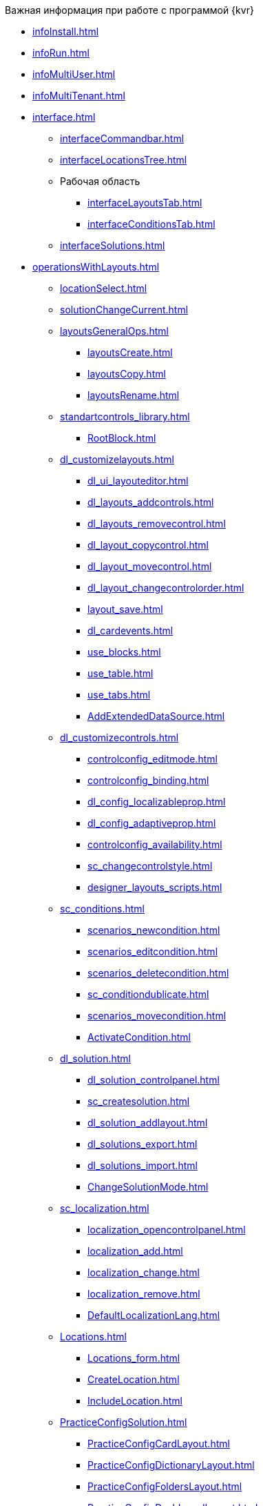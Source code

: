 .Важная информация при работе с программой {kvr}
* xref:infoInstall.adoc[]
* xref:infoRun.adoc[]
* xref:infoMultiUser.adoc[]
* xref:infoMultiTenant.adoc[]

* xref:interface.adoc[]
** xref:interfaceCommandbar.adoc[]
** xref:interfaceLocationsTree.adoc[]
** Рабочая область
*** xref:interfaceLayoutsTab.adoc[]
*** xref:interfaceConditionsTab.adoc[]
** xref:interfaceSolutions.adoc[]

* xref:operationsWithLayouts.adoc[]
** xref:locationSelect.adoc[]
** xref:solutionChangeCurrent.adoc[]
** xref:layoutsGeneralOps.adoc[]
*** xref:layoutsСreate.adoc[]
*** xref:layoutsCopy.adoc[]
*** xref:layoutsRename.adoc[]

** xref:standartcontrols_library.adoc[]
*** xref:RootBlock.adoc[]
** xref:dl_customizelayouts.adoc[]
*** xref:dl_ui_layouteditor.adoc[]
*** xref:dl_layouts_addcontrols.adoc[]
*** xref:dl_layouts_removecontrol.adoc[]
*** xref:dl_layout_copycontrol.adoc[]
*** xref:dl_layout_movecontrol.adoc[]
*** xref:dl_layout_changecontrolorder.adoc[]
*** xref:layout_save.adoc[]
*** xref:dl_cardevents.adoc[]
*** xref:use_blocks.adoc[]
*** xref:use_table.adoc[]
*** xref:use_tabs.adoc[]
*** xref:AddExtendedDataSource.adoc[]

** xref:dl_customizecontrols.adoc[]
*** xref:controlconfig_editmode.adoc[]
*** xref:controlconfig_binding.adoc[]
*** xref:dl_config_localizableprop.adoc[]
*** xref:dl_config_adaptiveprop.adoc[]
*** xref:controlconfig_availability.adoc[]
*** xref:sc_changecontrolstyle.adoc[]
*** xref:designer_layouts_scripts.adoc[]

** xref:sc_conditions.adoc[]
*** xref:scenarios_newcondition.adoc[]
*** xref:scenarios_editcondition.adoc[]
*** xref:scenarios_deletecondition.adoc[]
*** xref:sc_conditiondublicate.adoc[]
*** xref:scenarios_movecondition.adoc[]
*** xref:ActivateCondition.adoc[]

** xref:dl_solution.adoc[]
*** xref:dl_solution_controlpanel.adoc[]
*** xref:sc_createsolution.adoc[]
*** xref:dl_solution_addlayout.adoc[]
*** xref:dl_solutions_export.adoc[]
*** xref:dl_solutions_import.adoc[]
*** xref:ChangeSolutionMode.adoc[]

** xref:sc_localization.adoc[]
*** xref:localization_opencontrolpanel.adoc[]
*** xref:localization_add.adoc[]
*** xref:localization_change.adoc[]
*** xref:localization_remove.adoc[]
*** xref:DefaultLocalizationLang.adoc[]

** xref:Locations.adoc[]
*** xref:Locations_form.adoc[]
*** xref:CreateLocation.adoc[]
*** xref:IncludeLocation.adoc[]

** xref:PracticeConfigSolution.adoc[]
*** xref:PracticeConfigCardLayout.adoc[]
*** xref:PracticeConfigDictionaryLayout.adoc[]
*** xref:PracticeConfigFoldersLayout.adoc[]
*** xref:PracticeConfigDashboardLayout.adoc[]
*** xref:PracticeConfigWebFrameLayout.adoc[]
*** xref:UserProfileConfig.adoc[]
*** xref:WebFrameUserPanelConfig.adoc[]
*** xref:SearchCardByBarcodeMode.adoc[]
*** xref:LayoutInLayout.adoc[]
*** xref:ApplyDMStyles.adoc[]
*** xref:ArchiveManagementPreparation.adoc[]
**** xref:NomenclatureAdd.adoc[]
**** xref:CaseControl.adoc[]
*** xref:EmployeesDirPreparation.adoc[]

* xref:StandardControlsLibrary.adoc[]
** xref:Control_layout.adoc[]
** xref:WebFrameControls.adoc[]
*** xref:webFrameRoot.adoc[]
*** xref:Control_WebFrameHelpButton.adoc[]
*** xref:Control_webFrameMainMenuButton.adoc[]
*** xref:Control_webFrameBodyContainer.adoc[]
*** xref:Control_webFrameMainMenuContainer.adoc[]
*** xref:Control_webFrameHeaderContainer.adoc[]
*** xref:Control_webFrameContentContainer.adoc[]
*** xref:Control_webFrameCompanyLogo.adoc[]
*** xref:Control_webFrameCurrentPageName.adoc[]
*** xref:Control_webFrameNavigationBar.adoc[]
*** xref:Control_webFrameNavigationBarBackButton.adoc[]
*** xref:Control_webFrameNavigationBarCreateButton.adoc[]
*** xref:Control_webFrameSearchPanel.adoc[]
*** xref:Control_webFrameDirectorySearchPanel.adoc[]
*** xref:Control_webFrameUserPanel.adoc[]
*** xref:BarcodeSearchButton.adoc[]
*** xref:Control_webFrameContent.adoc[]

** xref:MainPageControls.adoc[]
*** xref:Control_foldergroupdashboardwidget.adoc[]
*** xref:Control_folderdashboardwidget.adoc[]
*** xref:Control_foldercardsdashboardwidget.adoc[]
*** xref:Control_recentcardsdashboardwidget.adoc[]
*** xref:Control_dashboardcontainer.adoc[]

** xref:MainMenuControls.adoc[]
*** xref:Control_mainmenupinbutton.adoc[]
*** xref:Control_configurablemainmenucontainerbutton.adoc[]
*** xref:Control_refreshfolderstreebutton.adoc[]
*** xref:Control_mainmenu.adoc[]
*** xref:Control_groupmainmenuitem.adoc[]
*** xref:Control_mastergroupmainmenuitem.adoc[]
*** xref:Control_configurablemainmenucontainer.adoc[]
*** xref:Control_rightmainmenuitempanel.adoc[]
*** xref:Control_standardmainmenucontainer.adoc[]
*** xref:Control_foldermainmenuitem.adoc[]
*** xref:Control_searchresultsmainmenuitem.adoc[]
*** xref:Control_templatefoldermainmenuitem.adoc[]
*** xref:Control_groupfoldersmainmenuitem.adoc[]
*** xref:Control_userfoldersmainmenuitem.adoc[]
*** xref:Control_connectuserfolderstoconfigurablecontainerscript.adoc[]
*** xref:Control_customhtmlpagemainmenuitem.adoc[]
*** xref:Control_layoutpagemainmenuitem.adoc[]
*** xref:Control_linkmainmenuitem.adoc[]

** xref:GroupOperationsControls.adoc[]
*** xref:Control_batchDelegateOperation.adoc[]
*** xref:Control_batchOperationCopyCards.adoc[]
*** xref:Control_batchOperationMoveCards.adoc[]
*** xref:Control_batchOperationDeleteCards.adoc[]
*** xref:Control_noBatchOperationsMessage.adoc[]
*** xref:Control_batchSelectionState.adoc[]

** xref:FolderComponentsControls.adoc[]
*** xref:Control_folderDataContext.adoc[]
*** xref:Control_folderGrid.adoc[]
*** xref:Control_folderName.adoc[]

** xref:SearchParametersControls.adoc[]
*** xref:Control_queryConditionsTable.adoc[]
** xref:UserProfileControls.adoc[]
*** xref:Control_cryptoproinfo.adoc[]
*** xref:Control_userinfo.adoc[]
*** xref:Control_DVWebToolInfo.adoc[]
*** xref:Control_resetsettings.adoc[]
*** xref:Control_unlockCards.adoc[]
*** xref:Control_buttonPositionsSelection.adoc[]
*** xref:Control_userculture.adoc[]

** xref:SystemControls.adoc[]
*** xref:Control_statebuttons.adoc[]
*** xref:Control_cardnode.adoc[]
*** xref:Control_state.adoc[]
*** xref:Control_cardmanagement.adoc[]

** xref:ApplovalControls.adoc[]
*** xref:Control_childTasksPerforming.adoc[]
*** xref:Control_agreementlist.adoc[]
*** xref:Control_displayInitiator.adoc[]
*** xref:Control_agreementmanagement.adoc[]
*** xref:Control_commentFile.adoc[]
*** xref:Control_approvalFilePanel.adoc[]
*** xref:Control_agreementhistory.adoc[]
*** xref:Control_cardApprovalCycle.adoc[]
*** xref:Control_cardApprovalStage.adoc[]

** xref:SpecialControls.adoc[]
*** xref:Control_htmlview.adoc[]
*** xref:Control_autoConsolidation.adoc[]
*** xref:Control_address.adoc[]
*** xref:Control_taskstree.adoc[]
*** xref:Control_tasks.adoc[]
*** xref:Control_TaskDelegationInfo.adoc[]
*** xref:Control_history.adoc[]
*** xref:PrintButton.adoc[]
*** xref:Control_createRelatedCardButton.adoc[]
*** xref:Control_scanButton.adoc[]
*** xref:Control_comments.adoc[]
*** xref:Control_numerator.adoc[]
*** xref:Control_taskCardCompletionOption.adoc[]
*** xref:Control_displayPerformers.adoc[]
*** xref:Control_acquaintancemanagement.adoc[]
*** xref:Control_groupTaskCardPerformersPanel.adoc[]
*** xref:Control_taskCardReportPanel.adoc[]
*** xref:Control_completeTaskConditionsTable.adoc[]
*** xref:Control_FilePreview.adoc[]
*** xref:Control_uniquenessCheck.adoc[]
*** xref:Control_SearchingResults.adoc[]
*** xref:Control_taskCardParentGroup.adoc[]
*** xref:Control_filelist.adoc[]
*** xref:Control_timeOfPerfomance.adoc[]
*** xref:Control_cardlink.adoc[]
*** xref:Control_links.adoc[]
**** xref:LinksLinkDescription.adoc[]
**** xref:LinksBatchOperations.adoc[]
*** xref:Control_tasksTable.adoc[]
*** xref:Control_taskCardFilePanel.adoc[]
*** xref:Control_taskGroupWorkStatus.adoc[]
*** xref:Control_exportESignButton.adoc[]

** xref:DictionaryControls.adoc[]
*** xref:Control_folder.adoc[]
*** xref:Control_staffDirectoryItems.adoc[]
*** xref:Control_DisplayStaffUnit.adoc[]
*** xref:Control_partner.adoc[]
*** xref:Control_staffdepartment.adoc[]
*** xref:Control_partnersdepartment.adoc[]
*** xref:Control_employee.adoc[]
*** xref:Control_employees.adoc[]
*** xref:EmployeesDir.adoc[]
*** xref:Control_directorydesignerrow.adoc[]

** xref:StandardControls.adoc[]
*** xref:Control_htmlTag.adoc[]
*** xref:Control_url.adoc[]
*** xref:Control_radiogroup.adoc[]
*** xref:Control_datetimepicker.adoc[]
*** xref:Control_Image.adoc[]
*** xref:Control_button.adoc[]
*** xref:Control_layoutIconButton.adoc[]
*** xref:Control_locationContainer.adoc[]
*** xref:Control_label.adoc[]
*** xref:Control_dropdown.adoc[]
*** xref:Control_textbox.adoc[]
*** xref:Control_textarea.adoc[]
*** xref:Control_filePicker.adoc[]
**** xref:ConfigTableControlForWorkWithFiles.adoc[]
*** xref:Control_checkbox.adoc[]
*** xref:Control_number.adoc[]

** xref:TableControls.adoc[]
*** xref:Control_tablecolumn.adoc[]
*** xref:Control_table.adoc[]
*** xref:Control_addFileToTable.adoc[]
*** xref:Control_downloadAllTableFiles.adoc[]

** xref:FilterControls.adoc[]
*** xref:Control_gridfilterresetbutton.adoc[]
*** xref:Control_gridfilteritems.adoc[]

** xref:dl_layoutElements.adoc[]
*** xref:Control_block.adoc[]
*** xref:Control_tab.adoc[]
*** xref:Control_saveorcancel.adoc[]
*** xref:CT_RowContainer.adoc[]
*** xref:Control_tabpage.adoc[]

** xref:NomenclatureofCases.adoc[]
*** xref:NomenclatureDirectory.adoc[]
*** xref:NomenclatureCase.adoc[]
*** xref:DocumentsView.adoc[]

.Приложения
* xref:SelectLayout.adoc[]
